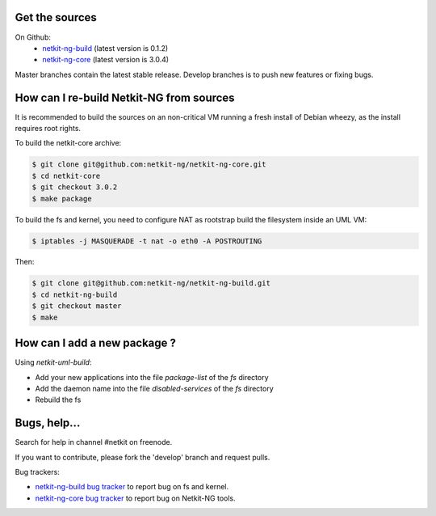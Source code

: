 .. title: Extending Netkit-NG
.. slug: extending
.. date: 2014/10/29 10:26:17
.. tags:
.. link:
.. description:
.. type: text

Get the sources
===============

On Github:
  * `netkit-ng-build`_ (latest version is 0.1.2)
  * `netkit-ng-core`_ (latest version is 3.0.4)

Master branches contain the latest stable release. Develop branches is to push new features or fixing bugs.

How can I re-build Netkit-NG from sources
=========================================

It is recommended to build the sources on an non-critical VM running a fresh install of Debian wheezy, as the install requires root rights.

To build the netkit-core archive:

.. code-block:: sh

    $ git clone git@github.com:netkit-ng/netkit-ng-core.git
    $ cd netkit-core
    $ git checkout 3.0.2
    $ make package

To build the fs and kernel, you need to configure NAT as rootstrap build the filesystem inside an UML VM:

.. code-block:: sh

    $ iptables -j MASQUERADE -t nat -o eth0 -A POSTROUTING

Then:

.. code-block:: sh

    $ git clone git@github.com:netkit-ng/netkit-ng-build.git
    $ cd netkit-ng-build
    $ git checkout master
    $ make

How can I add a new package ?
=============================

Using `netkit-uml-build`:

* Add your new applications into the file `package-list` of the `fs` directory
* Add the daemon name into the file `disabled-services` of the `fs` directory
* Rebuild the fs 

Bugs, help...
=============

Search for help in channel #netkit on freenode.

If you want to contribute, please fork the 'develop' branch and request pulls.

Bug trackers:

* `netkit-ng-build bug tracker`_ to report bug on fs and kernel.
* `netkit-ng-core bug tracker`_ to report bug on Netkit-NG tools.

.. _`netkit-ng-build`: https://github.com/netkit-ng/netkit-ng-build/
.. _`netkit-ng-core`: https://github.com/netkit-ng/netkit-ng-core/
.. _`list of packages`:
.. _`netkit-ng-build bug tracker`: https://github.com/netkit-ng/netkit-ng-build/issues
.. _`netkit-ng-core bug tracker`: https://github.com/netkit-ng/netkit-ng-core/issues
